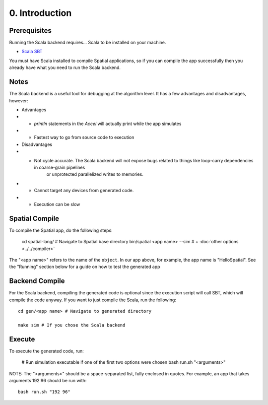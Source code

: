 0. Introduction
===============

Prerequisites
-------------

Running the Scala backend requires... Scala to be installed on your machine. 

- `Scala SBT <http://www.scala-sbt.org>`_ 

You must have Scala installed to compile Spatial applications, so if you can compile the app successfully then you
already have what you need to run the Scala backend.

Notes
-----

The Scala backend is a useful tool for debugging at the algorithm level. It has a few advantages and disadvantages, however:

- Advantages
- - `println` statements in the `Accel` will actually print while the app simulates
- - Fastest way to go from source code to execution

- Disadvantages
- - Not cycle accurate.  The Scala backend will not expose bugs related to things like loop-carry dependencies in coarse-grain pipelines 
	or unprotected parallelized writes to memories.
- - Cannot target any devices from generated code.
- - Execution can be slow

Spatial Compile
-----

To compile the Spatial app, do the following steps:

    cd spatial-lang/ # Navigate to Spatial base directory
    bin/spatial <app name> --sim # + :doc:`other options <../../compiler>`

The "<app name>" refers to the name of the ``object``. In our app above, for example, the app name is "HelloSpatial".
See the "Running" section below for a guide on how to test the generated app


Backend Compile
-----

For the Scala backend, compiling the generated code is optional since the execution script will
call SBT, which will compile the code anyway. If you want to just compile the Scala, run the following::

    cd gen/<app name> # Navigate to generated directory
    
    make sim # If you chose the Scala backend
 

Execute
-----

To execute the generated code, run:

    # Run simulation executable if one of the first two options were chosen
    bash run.sh "<arguments>"

NOTE: The "<arguments>" should be a space-separated list, fully enclosed in quotes.  For example, an app that takes arguments 192 96 should be run with::

    bash run.sh "192 96"
